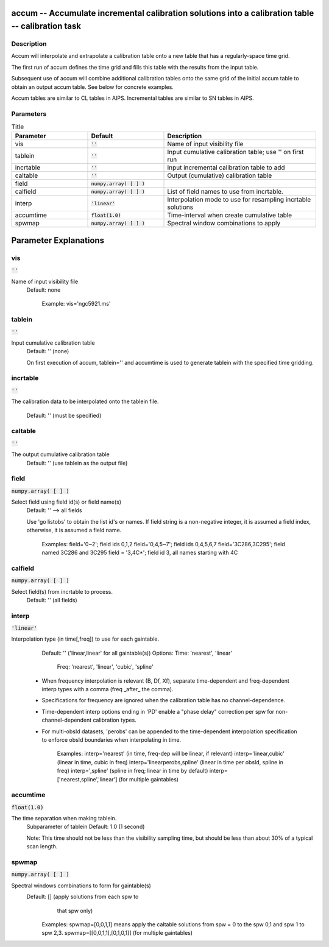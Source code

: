 accum -- Accumulate incremental calibration solutions into a calibration table -- calibration task
=======================================

Description
---------------------------------------

Accum will interpolate and extrapolate a calibration table onto a new
table that has a regularly-space time grid.

The first run of accum defines the time grid and fills this table with
the results from the input table.

Subsequent use of accum will combine additional calibration tables
onto the same grid of the initial accum table to obtain an output
accum table.  See below for concrete examples.

Accum tables are similar to CL tables in AIPS. Incremental tables are
similar to SN tables in AIPS.



Parameters
---------------------------------------

.. list-table:: Title
   :widths: 25 25 50 
   :header-rows: 1
   
   * - Parameter
     - Default
     - Description
   * - vis
     - :code:`''`
     - Name of input visibility file
   * - tablein
     - :code:`''`
     - Input cumulative calibration table; use \'\' on first run
   * - incrtable
     - :code:`''`
     - Input incremental calibration table to add
   * - caltable
     - :code:`''`
     - Output (cumulative) calibration table
   * - field
     - :code:`numpy.array( [  ] )`
     - 
   * - calfield
     - :code:`numpy.array( [  ] )`
     - List of field names to use from incrtable.
   * - interp
     - :code:`'linear'`
     - Interpolation mode to use for resampling incrtable solutions
   * - accumtime
     - :code:`float(1.0)`
     - Time-interval when create cumulative table
   * - spwmap
     - :code:`numpy.array( [  ] )`
     - Spectral window combinations to apply


Parameter Explanations
=======================================



vis
---------------------------------------

:code:`''`

Name of input visibility file
                     Default: none

                        Example: vis='ngc5921.ms'



tablein
---------------------------------------

:code:`''`

Input cumulative calibration table
                     Default: '' (none)

                     On first execution of accum, tablein='' and
                     accumtime is used to generate tablein with the
                     specified time gridding.



incrtable
---------------------------------------

:code:`''`

The calibration data to be interpolated onto the tablein
file.
                     Default: '' (must be specified)



caltable
---------------------------------------

:code:`''`

The output cumulative calibration table
                     Default: '' (use tablein as the output file)



field
---------------------------------------

:code:`numpy.array( [  ] )`

Select field using field id(s) or field name(s)
                     Default: '' --> all fields
                     
                     Use 'go listobs' to obtain the list id's or
                     names. If field string is a non-negative
                     integer, it is assumed a field index,
                     otherwise, it is assumed a field name.

                        Examples:
                        field='0~2'; field ids 0,1,2
                        field='0,4,5~7'; field ids 0,4,5,6,7
                        field='3C286,3C295'; field named 3C286 and
                        3C295
                        field = '3,4C*'; field id 3, all names
                        starting with 4C



calfield
---------------------------------------

:code:`numpy.array( [  ] )`

Select field(s) from incrtable to process.
                     Default: '' (all fields)



interp
---------------------------------------

:code:`'linear'`

Interpolation type (in time[,freq]) to use for each
gaintable.
                     Default: '' ('linear,linear' for all gaintable(s))
                     Options: Time: 'nearest', 'linear'
                              Freq: 'nearest', 'linear', 'cubic',
                              'spline'

                   * When frequency interpolation is relevant (B, Df,
                     Xf), separate time-dependent and freq-dependent
                     interp types with a comma (freq _after_ the
                     comma). 
                   * Specifications for frequency are ignored when the
                     calibration table has no channel-dependence.
                   * Time-dependent interp options ending in 'PD'
                     enable a "phase delay" correction per spw for
                     non-channel-dependent calibration types.
                   * For multi-obsId datasets, 'perobs' can be
                     appended to the time-dependent interpolation
                     specification to enforce obsId boundaries when
                     interpolating in time.

                        Examples: 
                        interp='nearest' (in time, freq-dep will be
                        linear, if relevant)
                        interp='linear,cubic' (linear in time, cubic
                        in freq)
                        interp='linearperobs,spline' (linear in time
                        per obsId, spline in freq)
                        interp=',spline' (spline in freq; linear in
                        time by default)
                        interp=['nearest,spline','linear'] (for
                        multiple gaintables)



accumtime
---------------------------------------

:code:`float(1.0)`

The time separation when making tablein.
                     Subparameter of tablein
                     Default: 1.0  (1 second)

                     Note: This time should not be less than the
                     visibility sampling time, but should be less than
                     about 30% of a typical scan length.



spwmap
---------------------------------------

:code:`numpy.array( [  ] )`

Spectral windows combinations to form for gaintable(s)
                     Default: [] (apply solutions from each spw to
                                  that spw only)

                        Examples: 
                        spwmap=[0,0,1,1] means apply the caltable
                        solutions from spw = 0 to the spw 0,1 
                        and spw 1 to spw 2,3.
                        spwmap=[[0,0,1,1],[0,1,0,1]] (for multiple
                        gaintables)





